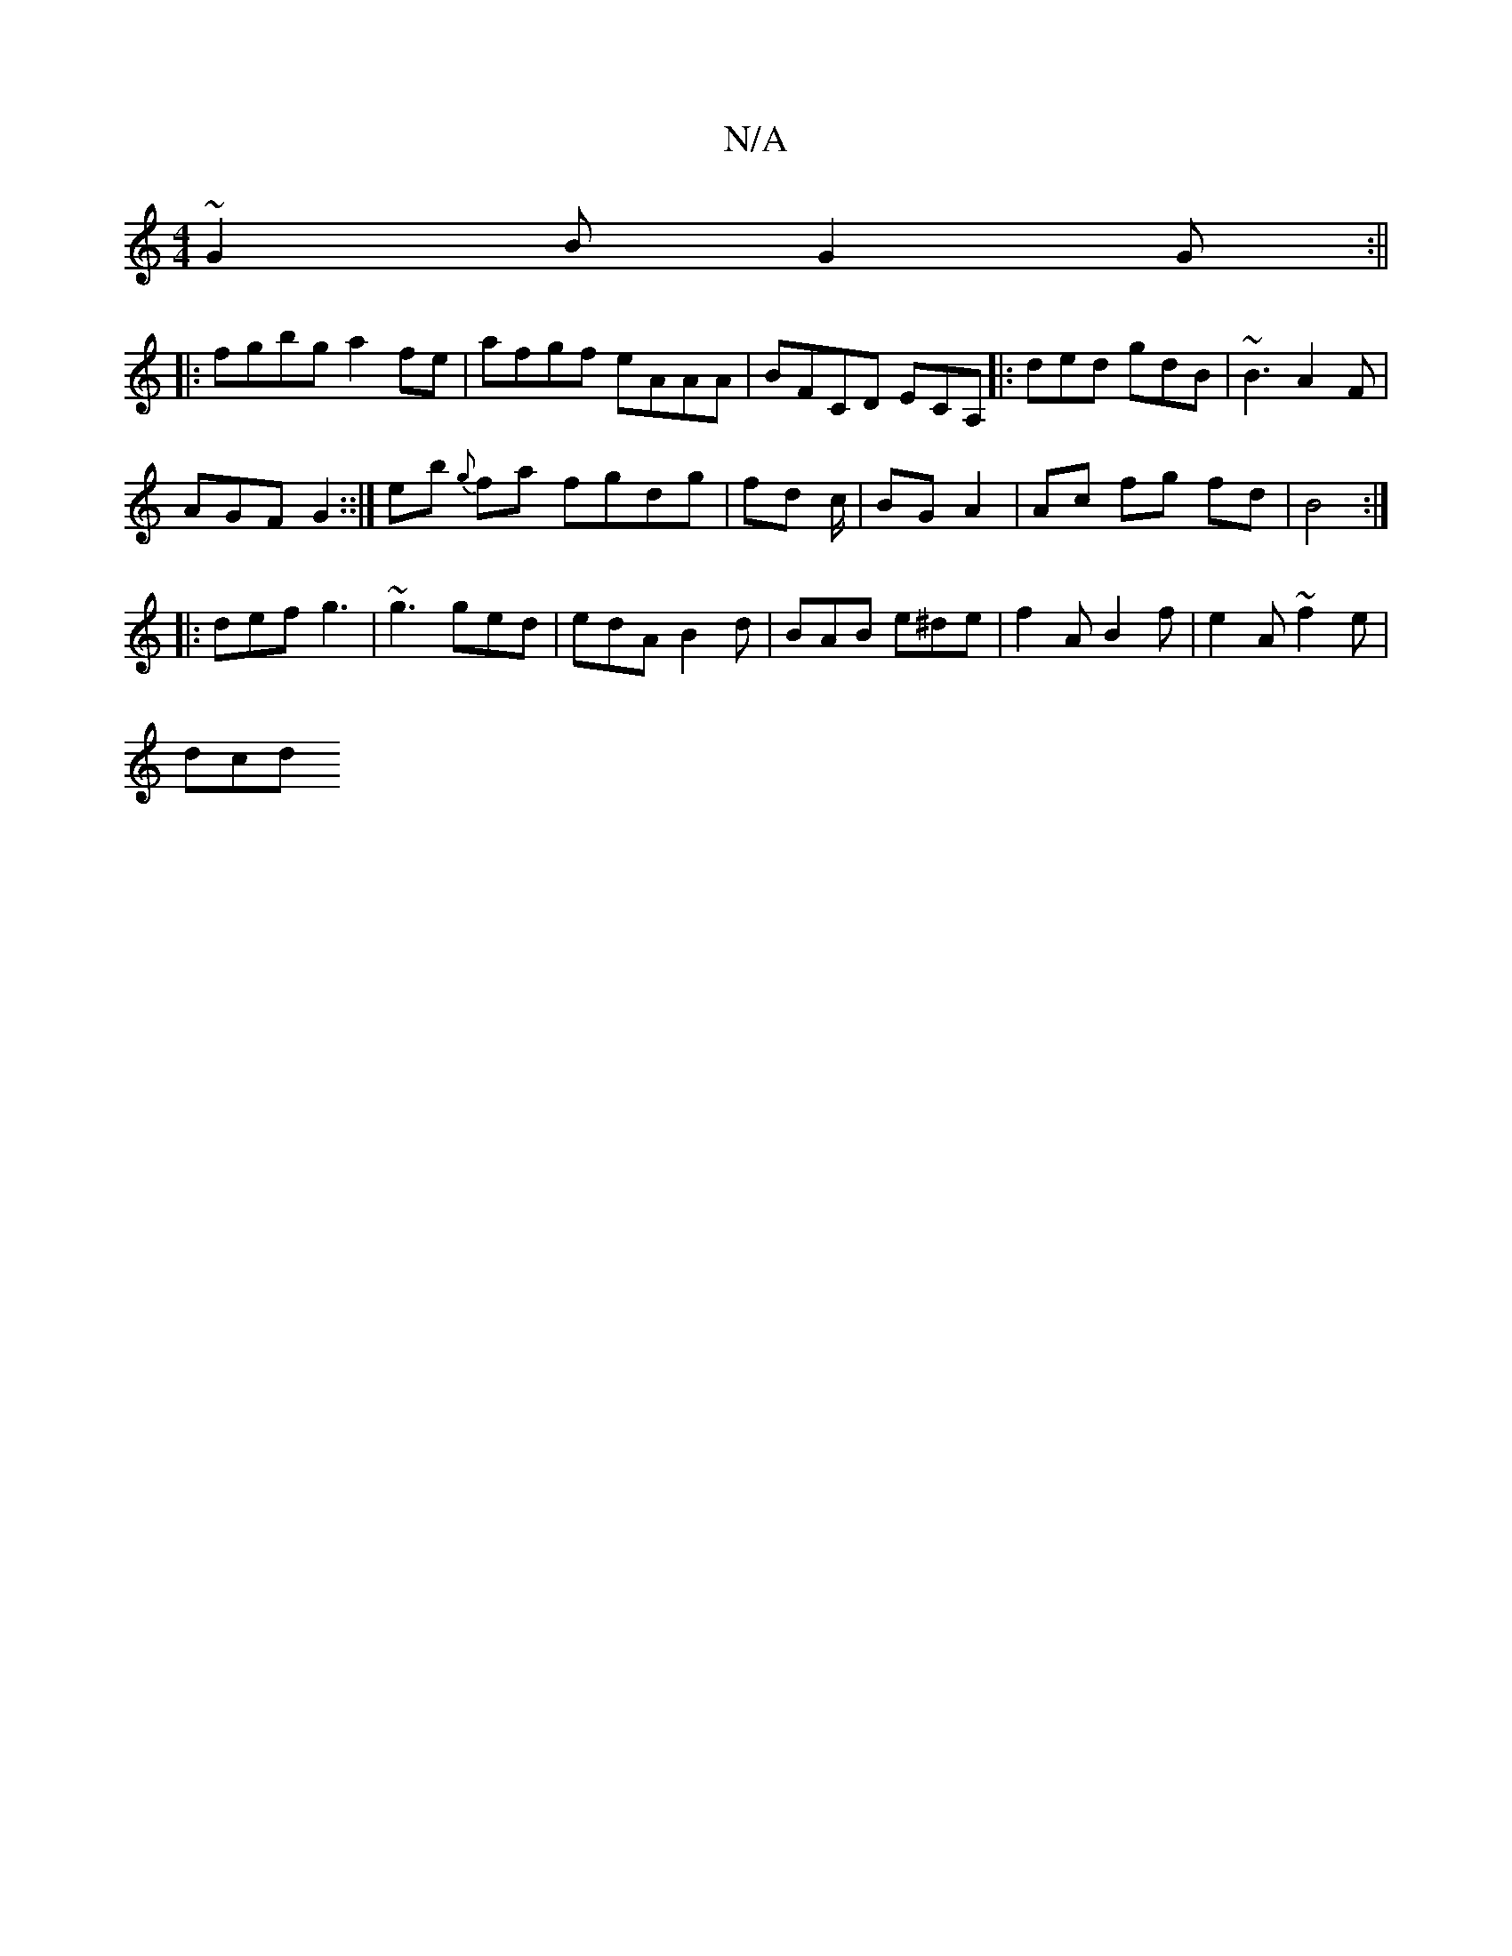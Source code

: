 X:1
T:N/A
M:4/4
R:N/A
K:Cmajor
~G2B G2G :||
|: fgbg a2 fe | afgf eAAA | BFCD ECA,|: ded gdB | ~B3 A2F|
AGF G2 ::| eb {g}fa fgdg | fd c/|BG A2 | Ac fg fd | B4 :|
|: def g3 | ~g3 ged | edA B2 d | BAB e^de |f2 A B2f | e2 A ~f2 e |
dcd